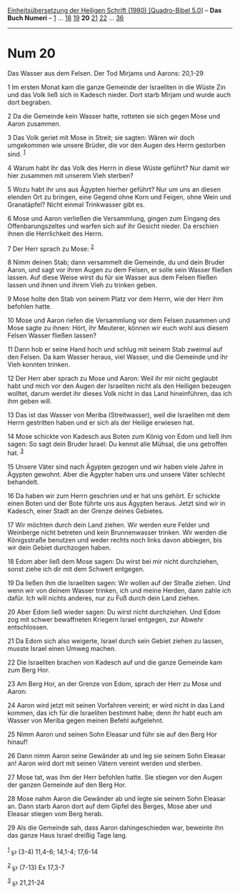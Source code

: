 :PROPERTIES:
:ID:       d3b68eaa-9d1d-456f-a9b5-deb69a146f87
:END:
<<navbar>>
[[../index.html][Einheitsübersetzung der Heiligen Schrift (1980)
[Quadro-Bibel 5.0]]] -- *Das Buch Numeri* -- [[file:Num_1.html][1]] ...
[[file:Num_18.html][18]] [[file:Num_19.html][19]] *20*
[[file:Num_21.html][21]] [[file:Num_22.html][22]] ...
[[file:Num_36.html][36]]

--------------

* Num 20
  :PROPERTIES:
  :CUSTOM_ID: num-20
  :END:

<<verses>>

<<v1>>
**** Das Wasser aus dem Felsen. Der Tod Mirjams und Aarons: 20,1-29
     :PROPERTIES:
     :CUSTOM_ID: das-wasser-aus-dem-felsen.-der-tod-mirjams-und-aarons-201-29
     :END:
1 Im ersten Monat kam die ganze Gemeinde der Israeliten in die Wüste Zin
und das Volk ließ sich in Kadesch nieder. Dort starb Mirjam und wurde
auch dort begraben.

<<v2>>
2 Da die Gemeinde kein Wasser hatte, rotteten sie sich gegen Mose und
Aaron zusammen.

<<v3>>
3 Das Volk geriet mit Mose in Streit; sie sagten: Wären wir doch
umgekommen wie unsere Brüder, die vor den Augen des Herrn gestorben
sind. ^{[[#fn1][1]]}

<<v4>>
4 Warum habt ihr das Volk des Herrn in diese Wüste geführt? Nur damit
wir hier zusammen mit unserem Vieh sterben?

<<v5>>
5 Wozu habt ihr uns aus Ägypten hierher geführt? Nur um uns an diesen
elenden Ort zu bringen, eine Gegend ohne Korn und Feigen, ohne Wein und
Granatäpfel? Nicht einmal Trinkwasser gibt es.

<<v6>>
6 Mose und Aaron verließen die Versammlung, gingen zum Eingang des
Offenbarungszeltes und warfen sich auf ihr Gesicht nieder. Da erschien
ihnen die Herrlichkeit des Herrn.

<<v7>>
7 Der Herr sprach zu Mose: ^{[[#fn2][2]]}

<<v8>>
8 Nimm deinen Stab; dann versammelt die Gemeinde, du und dein Bruder
Aaron, und sagt vor ihren Augen zu dem Felsen, er solle sein Wasser
fließen lassen. Auf diese Weise wirst du für sie Wasser aus dem Felsen
fließen lassen und ihnen und ihrem Vieh zu trinken geben.

<<v9>>
9 Mose holte den Stab von seinem Platz vor dem Herrn, wie der Herr ihm
befohlen hatte.

<<v10>>
10 Mose und Aaron riefen die Versammlung vor dem Felsen zusammen und
Mose sagte zu ihnen: Hört, ihr Meuterer, können wir euch wohl aus diesem
Felsen Wasser fließen lassen?

<<v11>>
11 Dann hob er seine Hand hoch und schlug mit seinem Stab zweimal auf
den Felsen. Da kam Wasser heraus, viel Wasser, und die Gemeinde und ihr
Vieh konnten trinken.

<<v12>>
12 Der Herr aber sprach zu Mose und Aaron: Weil ihr mir nicht geglaubt
habt und mich vor den Augen der Israeliten nicht als den Heiligen
bezeugen wolltet, darum werdet ihr dieses Volk nicht in das Land
hineinführen, das ich ihm geben will.

<<v13>>
13 Das ist das Wasser von Meriba (Streitwasser), weil die Israeliten mit
dem Herrn gestritten haben und er sich als der Heilige erwiesen hat.

<<v14>>
14 Mose schickte von Kadesch aus Boten zum König von Edom und ließ ihm
sagen: So sagt dein Bruder Israel: Du kennst alle Mühsal, die uns
getroffen hat. ^{[[#fn3][3]]}

<<v15>>
15 Unsere Väter sind nach Ägypten gezogen und wir haben viele Jahre in
Ägypten gewohnt. Aber die Ägypter haben uns und unsere Väter schlecht
behandelt.

<<v16>>
16 Da haben wir zum Herrn geschrien und er hat uns gehört. Er schickte
einen Boten und der Bote führte uns aus Ägypten heraus. Jetzt sind wir
in Kadesch, einer Stadt an der Grenze deines Gebietes.

<<v17>>
17 Wir möchten durch dein Land ziehen. Wir werden eure Felder und
Weinberge nicht betreten und kein Brunnenwasser trinken. Wir werden die
Königsstraße benutzen und weder rechts noch links davon abbiegen, bis
wir dein Gebiet durchzogen haben.

<<v18>>
18 Edom aber ließ dem Mose sagen: Du wirst bei mir nicht durchziehen,
sonst ziehe ich dir mit dem Schwert entgegen.

<<v19>>
19 Da ließen ihm die Israeliten sagen: Wir wollen auf der Straße ziehen.
Und wenn wir von deinem Wasser trinken, ich und meine Herden, dann zahle
ich dafür. Ich will nichts anderes, nur zu Fuß durch dein Land ziehen.

<<v20>>
20 Aber Edom ließ wieder sagen: Du wirst nicht durchziehen. Und Edom zog
mit schwer bewaffneten Kriegern Israel entgegen, zur Abwehr
entschlossen.

<<v21>>
21 Da Edom sich also weigerte, Israel durch sein Gebiet ziehen zu
lassen, musste Israel einen Umweg machen.

<<v22>>
22 Die Israeliten brachen von Kadesch auf und die ganze Gemeinde kam zum
Berg Hor.

<<v23>>
23 Am Berg Hor, an der Grenze von Edom, sprach der Herr zu Mose und
Aaron:

<<v24>>
24 Aaron wird jetzt mit seinen Vorfahren vereint; er wird nicht in das
Land kommen, das ich für die Israeliten bestimmt habe; denn ihr habt
euch am Wasser von Meriba gegen meinen Befehl aufgelehnt.

<<v25>>
25 Nimm Aaron und seinen Sohn Eleasar und führ sie auf den Berg Hor
hinauf!

<<v26>>
26 Dann nimm Aaron seine Gewänder ab und leg sie seinem Sohn Eleasar an!
Aaron wird dort mit seinen Vätern vereint werden und sterben.

<<v27>>
27 Mose tat, was ihm der Herr befohlen hatte. Sie stiegen vor den Augen
der ganzen Gemeinde auf den Berg Hor.

<<v28>>
28 Mose nahm Aaron die Gewänder ab und legte sie seinem Sohn Eleasar an.
Dann starb Aaron dort auf dem Gipfel des Berges, Mose aber und Eleasar
stiegen vom Berg herab.

<<v29>>
29 Als die Gemeinde sah, dass Aaron dahingeschieden war, beweinte ihn
das ganze Haus Israel dreißig Tage lang.\\
\\

^{[[#fnm1][1]]} ℘ (3-4) 11,4-6; 14,1-4; 17,6-14

^{[[#fnm2][2]]} ℘ (7-13) Ex 17,3-7

^{[[#fnm3][3]]} ℘ 21,21-24
